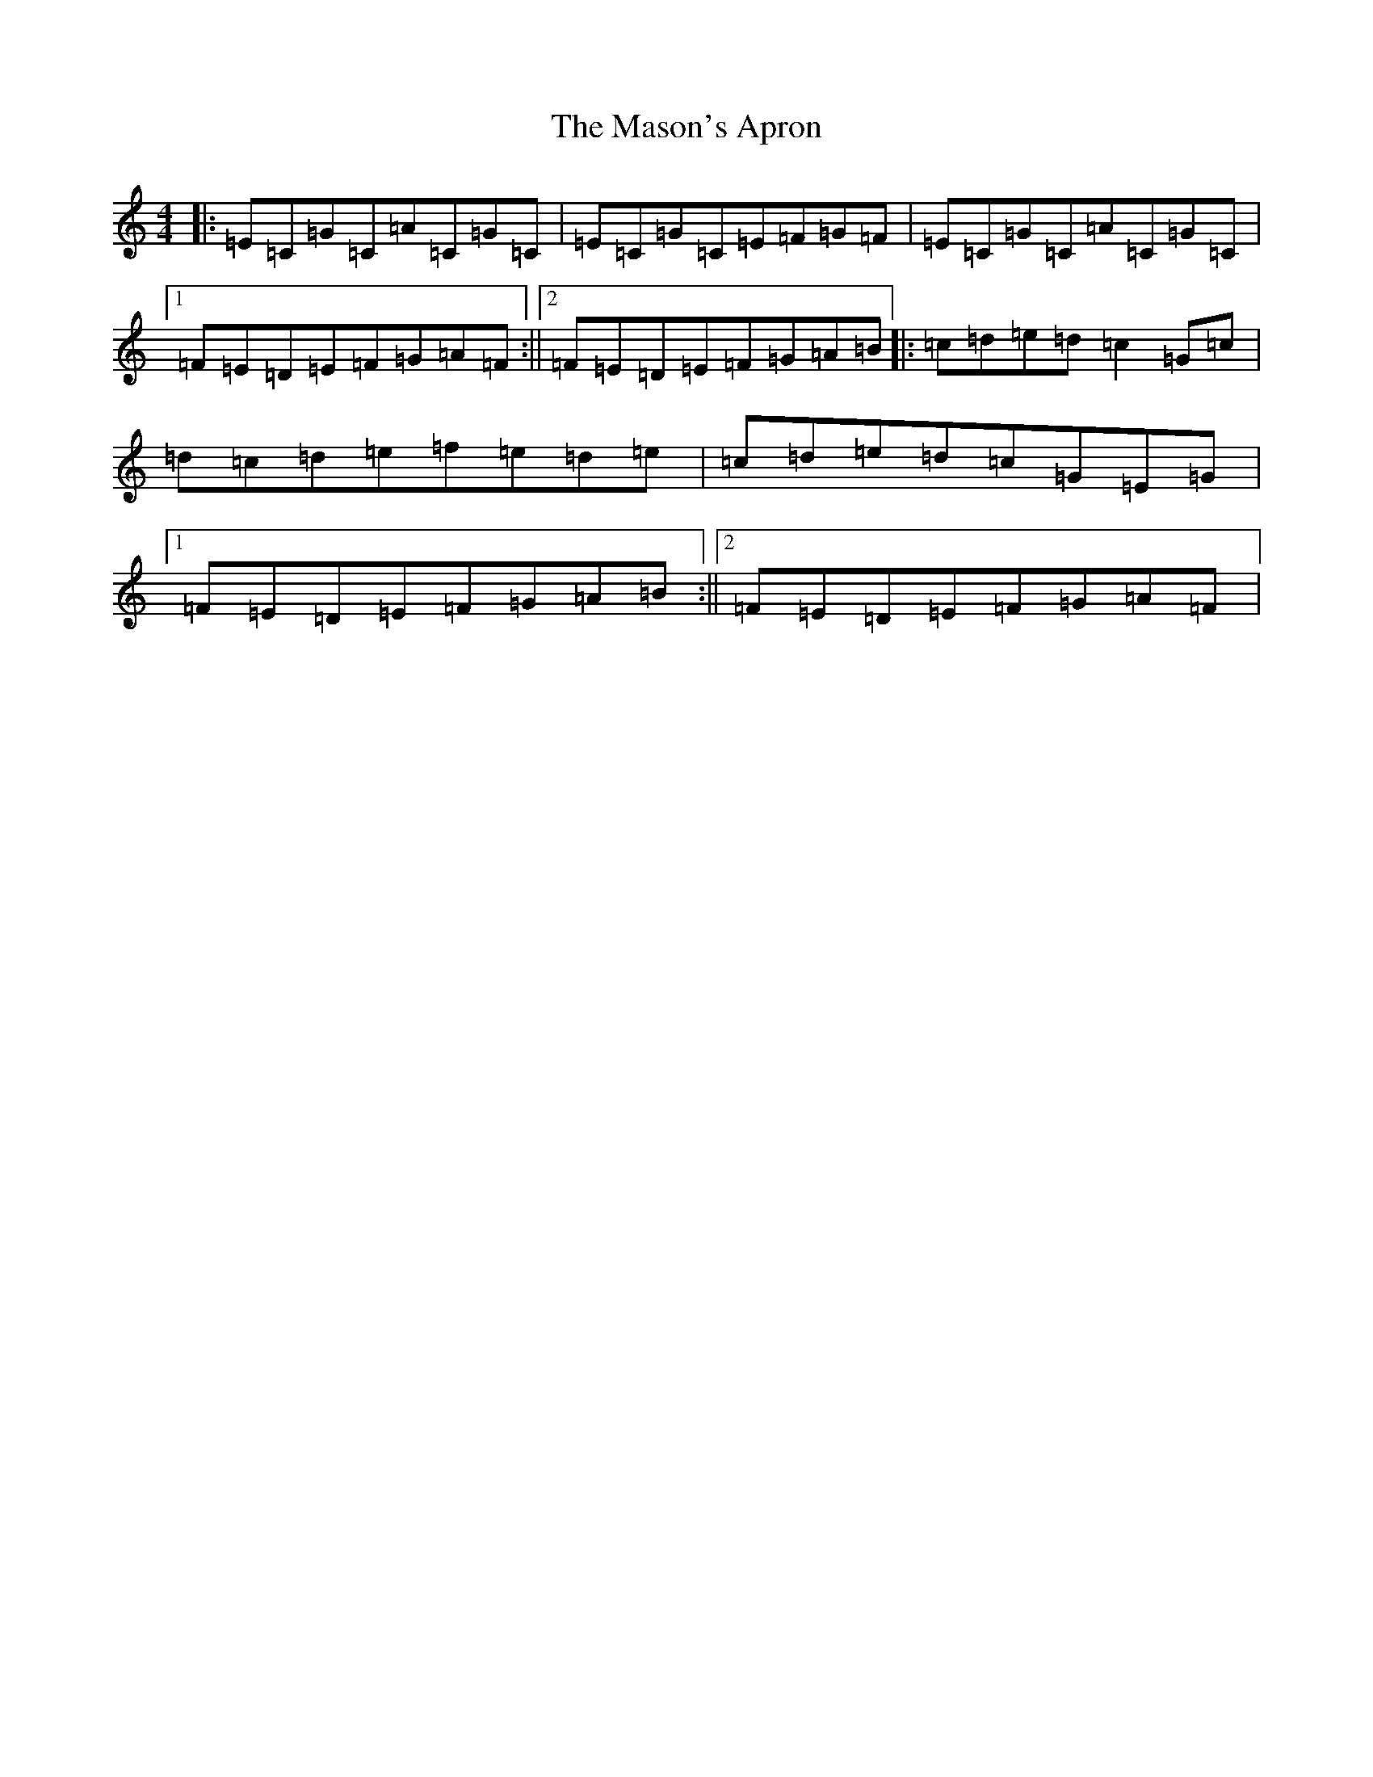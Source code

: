 X: 3855
T: Mason's Apron, The
S: https://thesession.org/tunes/12100#setting12100
R: reel
M:4/4
L:1/8
K: C Major
|:=E=C=G=C=A=C=G=C|=E=C=G=C=E=F=G=F|=E=C=G=C=A=C=G=C|1=F=E=D=E=F=G=A=F:||2=F=E=D=E=F=G=A=B|:=c=d=e=d=c2=G=c|=d=c=d=e=f=e=d=e|=c=d=e=d=c=G=E=G|1=F=E=D=E=F=G=A=B:||2=F=E=D=E=F=G=A=F|